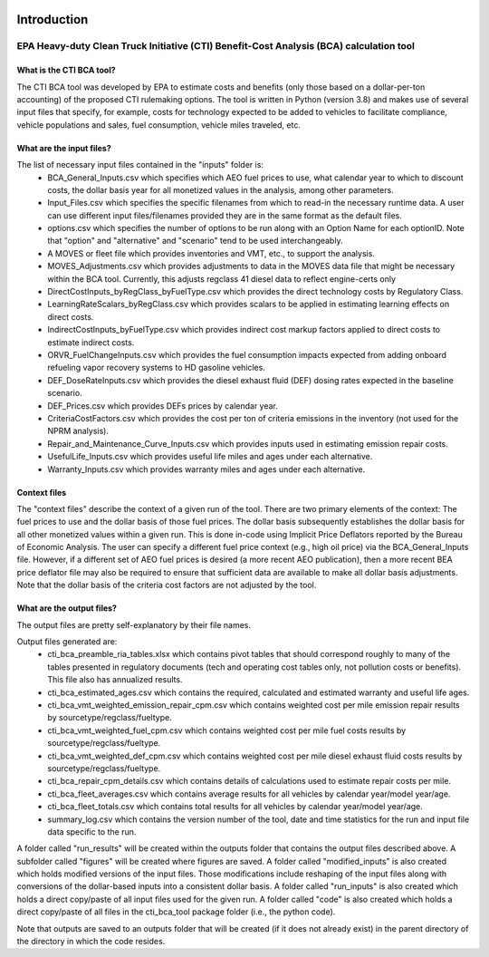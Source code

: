 .. image:: https://www.epa.gov/sites/production/files/2013-06/epa_seal_verysmall.gif


Introduction
============


EPA Heavy-duty Clean Truck Initiative (CTI) Benefit-Cost Analysis (BCA) calculation tool
^^^^^^^^^^^^^^^^^^^^^^^^^^^^^^^^^^^^^^^^^^^^^^^^^^^^^^^^^^^^^^^^^^^^^^^^^^^^^^^^^^^^^^^^

What is the CTI BCA tool?
-------------------------

The CTI BCA tool was developed by EPA to estimate costs and benefits (only those based on a dollar-per-ton accounting) of the proposed CTI rulemaking options.
The tool is written in Python (version 3.8) and makes use of several input files that specify, for example, costs for technology expected to be added to vehicles to facilitate compliance,
vehicle populations and sales, fuel consumption, vehicle miles traveled, etc.

What are the input files?
-------------------------

The list of necessary input files contained in the "inputs" folder is:
    - BCA_General_Inputs.csv which specifies which AEO fuel prices to use, what calendar year to which to discount costs, the dollar basis year for all monetized values in the analysis, among other parameters.
    - Input_Files.csv which specifies the specific filenames from which to read-in the necessary runtime data. A user can use different input files/filenames provided they are in the same format as the default files.
    - options.csv which specifies the number of options to be run along with an Option Name for each optionID. Note that "option" and "alternative" and "scenario" tend to be used interchangeably.
    - A MOVES or fleet file which provides inventories and VMT, etc., to support the analysis.
    - MOVES_Adjustments.csv which provides adjustments to data in the MOVES data file that might be necessary within the BCA tool. Currently, this adjusts regclass 41 diesel data to reflect engine-certs only
    - DirectCostInputs_byRegClass_byFuelType.csv which provides the direct technology costs by Regulatory Class.
    - LearningRateScalars_byRegClass.csv which provides scalars to be applied in estimating learning effects on direct costs.
    - IndirectCostInputs_byFuelType.csv which provides indirect cost markup factors applied to direct costs to estimate indirect costs.
    - ORVR_FuelChangeInputs.csv which provides the fuel consumption impacts expected from adding onboard refueling vapor recovery systems to HD gasoline vehicles.
    - DEF_DoseRateInputs.csv which provides the diesel exhaust fluid (DEF) dosing rates expected in the baseline scenario.
    - DEF_Prices.csv which provides DEFs prices by calendar year.
    - CriteriaCostFactors.csv which provides the cost per ton of criteria emissions in the inventory (not used for the NPRM analysis).
    - Repair_and_Maintenance_Curve_Inputs.csv which provides inputs used in estimating emission repair costs.
    - UsefulLife_Inputs.csv which provides useful life miles and ages under each alternative.
    - Warranty_Inputs.csv which provides warranty miles and ages under each alternative.

Context files
-------------

The "context files" describe the context of a given run of the tool. There are two primary elements of the context: The fuel prices to use and the dollar basis of those fuel prices. The dollar basis
subsequently establishes the dollar basis for all other monetized values within a given run. This is done in-code using Implicit Price Deflators reported by the Bureau of Economic Analysis. The user
can specify a different fuel price context (e.g., high oil price) via the BCA_General_Inputs file. However, if a different set of AEO fuel prices is desired (a more recent AEO publication), then a more
recent BEA price deflator file may also be required to ensure that sufficient data are available to make all dollar basis adjustments. Note that the dollar basis of the criteria cost factors are not
adjusted by the tool.

What are the output files?
--------------------------
The output files are pretty self-explanatory by their file names.

Output files generated are:
    - cti_bca_preamble_ria_tables.xlsx which contains pivot tables that should correspond roughly to many of the tables presented in regulatory documents (tech and operating cost tables only, not pollution costs or benefits). This file also has annualized results.
    - cti_bca_estimated_ages.csv which contains the required, calculated and estimated warranty and useful life ages.
    - cti_bca_vmt_weighted_emission_repair_cpm.csv which contains weighted cost per mile emission repair results by sourcetype/regclass/fueltype.
    - cti_bca_vmt_weighted_fuel_cpm.csv which contains weighted cost per mile fuel costs results by sourcetype/regclass/fueltype.
    - cti_bca_vmt_weighted_def_cpm.csv which contains weighted cost per mile diesel exhaust fluid costs results by sourcetype/regclass/fueltype.
    - cti_bca_repair_cpm_details.csv which contains details of calculations used to estimate repair costs per mile.
    - cti_bca_fleet_averages.csv which contains average results for all vehicles by calendar year/model year/age.
    - cti_bca_fleet_totals.csv which contains total results for all vehicles by calendar year/model year/age.
    - summary_log.csv which contains the version number of the tool, date and time statistics for the run and input file data specific to the run.

A folder called "run_results" will be created within the outputs folder that contains the output files described above. A subfolder called "figures" will be created where figures are saved.
A folder called "modified_inputs" is also created which holds modified versions of the input files. Those modifications include reshaping of the input files along with conversions of the
dollar-based inputs into a consistent dollar basis.
A folder called "run_inputs" is also created which holds a direct copy/paste of all input files used for the given run.
A folder called "code" is also created which holds a direct copy/paste of all files in the cti_bca_tool package folder (i.e., the python code).

Note that outputs are saved to an outputs folder that will be created (if it does not already exist) in the parent directory of the directory in which the code resides.